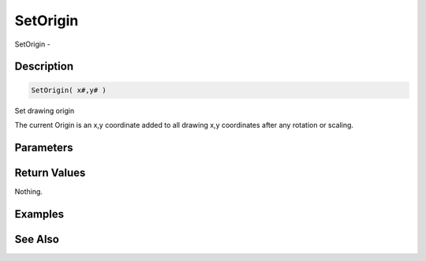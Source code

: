 .. _func_graphics_max2d_setorigin:

=========
SetOrigin
=========

SetOrigin - 

Description
===========

.. code-block:: blitzmax

    SetOrigin( x#,y# )

Set drawing origin

The current Origin is an x,y coordinate added to all drawing x,y coordinates after any rotation or scaling.

Parameters
==========

Return Values
=============

Nothing.

Examples
========

See Also
========



